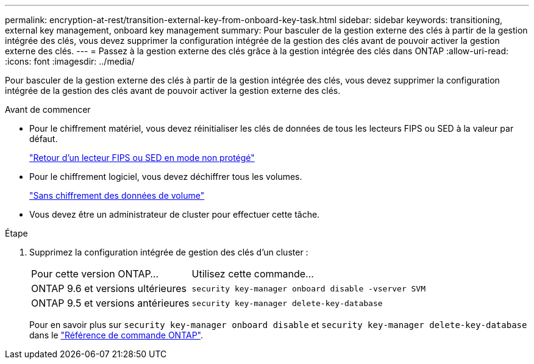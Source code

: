 ---
permalink: encryption-at-rest/transition-external-key-from-onboard-key-task.html 
sidebar: sidebar 
keywords: transitioning, external key management, onboard key management 
summary: Pour basculer de la gestion externe des clés à partir de la gestion intégrée des clés, vous devez supprimer la configuration intégrée de la gestion des clés avant de pouvoir activer la gestion externe des clés. 
---
= Passez à la gestion externe des clés grâce à la gestion intégrée des clés dans ONTAP
:allow-uri-read: 
:icons: font
:imagesdir: ../media/


[role="lead"]
Pour basculer de la gestion externe des clés à partir de la gestion intégrée des clés, vous devez supprimer la configuration intégrée de la gestion des clés avant de pouvoir activer la gestion externe des clés.

.Avant de commencer
* Pour le chiffrement matériel, vous devez réinitialiser les clés de données de tous les lecteurs FIPS ou SED à la valeur par défaut.
+
link:return-seds-unprotected-mode-task.html["Retour d'un lecteur FIPS ou SED en mode non protégé"]

* Pour le chiffrement logiciel, vous devez déchiffrer tous les volumes.
+
link:unencrypt-volume-data-task.html["Sans chiffrement des données de volume"]

* Vous devez être un administrateur de cluster pour effectuer cette tâche.


.Étape
. Supprimez la configuration intégrée de gestion des clés d'un cluster :
+
[cols="35,65"]
|===


| Pour cette version ONTAP... | Utilisez cette commande... 


 a| 
ONTAP 9.6 et versions ultérieures
 a| 
`security key-manager onboard disable -vserver SVM`



 a| 
ONTAP 9.5 et versions antérieures
 a| 
`security key-manager delete-key-database`

|===
+
Pour en savoir plus sur `security key-manager onboard disable` et `security key-manager delete-key-database` dans le link:https://docs.netapp.com/us-en/ontap-cli/search.html?q=security+key-manager["Référence de commande ONTAP"^].


